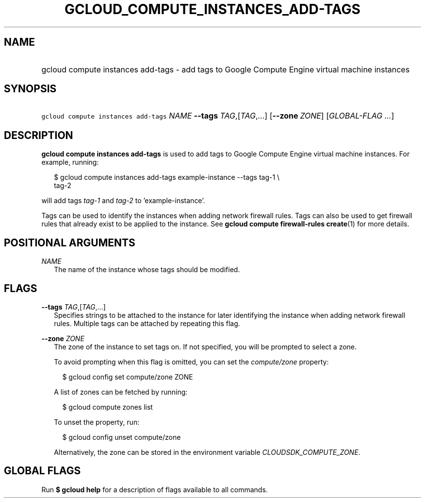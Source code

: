 
.TH "GCLOUD_COMPUTE_INSTANCES_ADD\-TAGS" 1



.SH "NAME"
.HP
gcloud compute instances add\-tags \- add tags to Google Compute Engine virtual machine instances



.SH "SYNOPSIS"
.HP
\f5gcloud compute instances add\-tags\fR \fINAME\fR \fB\-\-tags\fR \fITAG\fR,[\fITAG\fR,...] [\fB\-\-zone\fR\ \fIZONE\fR] [\fIGLOBAL\-FLAG\ ...\fR]


.SH "DESCRIPTION"

\fBgcloud compute instances add\-tags\fR is used to add tags to Google Compute
Engine virtual machine instances. For example, running:

.RS 2m
$ gcloud compute instances add\-tags example\-instance \-\-tags tag\-1 \e
    tag\-2
.RE

will add tags \f5\fItag\-1\fR\fR and \f5\fItag\-2\fR\fR to 'example\-instance'.

Tags can be used to identify the instances when adding network firewall rules.
Tags can also be used to get firewall rules that already exist to be applied to
the instance. See \fBgcloud compute firewall\-rules create\fR(1) for more
details.



.SH "POSITIONAL ARGUMENTS"

\fINAME\fR
.RS 2m
The name of the instance whose tags should be modified.


.RE

.SH "FLAGS"

\fB\-\-tags\fR \fITAG\fR,[\fITAG\fR,...]
.RS 2m
Specifies strings to be attached to the instance for later identifying the
instance when adding network firewall rules. Multiple tags can be attached by
repeating this flag.

.RE
\fB\-\-zone\fR \fIZONE\fR
.RS 2m
The zone of the instance to set tags on. If not specified, you will be prompted
to select a zone.

To avoid prompting when this flag is omitted, you can set the
\f5\fIcompute/zone\fR\fR property:

.RS 2m
$ gcloud config set compute/zone ZONE
.RE

A list of zones can be fetched by running:

.RS 2m
$ gcloud compute zones list
.RE

To unset the property, run:

.RS 2m
$ gcloud config unset compute/zone
.RE

Alternatively, the zone can be stored in the environment variable
\f5\fICLOUDSDK_COMPUTE_ZONE\fR\fR.


.RE

.SH "GLOBAL FLAGS"

Run \fB$ gcloud help\fR for a description of flags available to all commands.
